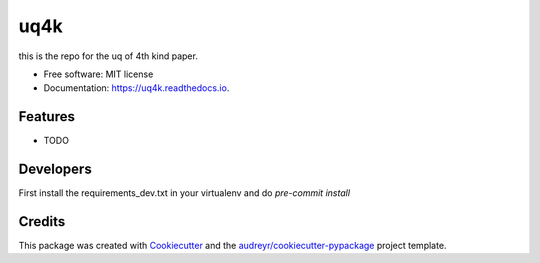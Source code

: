 ====
uq4k
====


.. image:: https://img.shields.io/pypi/v/uq4k.svg
        :target: https://pypi.python.org/pypi/uq4k

.. image:: https://img.shields.io/travis/uq4k/uq4k.svg
        :target: https://travis-ci.com/uq4k/uq4k

.. image:: https://readthedocs.org/projects/uq4k/badge/?version=latest
        :target: https://uq4k.readthedocs.io/en/latest/?version=latest
        :alt: Documentation Status




this is the repo for the uq of 4th kind paper.


* Free software: MIT license
* Documentation: https://uq4k.readthedocs.io.


Features
--------

* TODO

Developers
----------
First install the requirements_dev.txt in your virtualenv and do `pre-commit install`


Credits
-------

This package was created with Cookiecutter_ and the `audreyr/cookiecutter-pypackage`_ project template.

.. _Cookiecutter: https://github.com/audreyr/cookiecutter
.. _`audreyr/cookiecutter-pypackage`: https://github.com/audreyr/cookiecutter-pypackage
